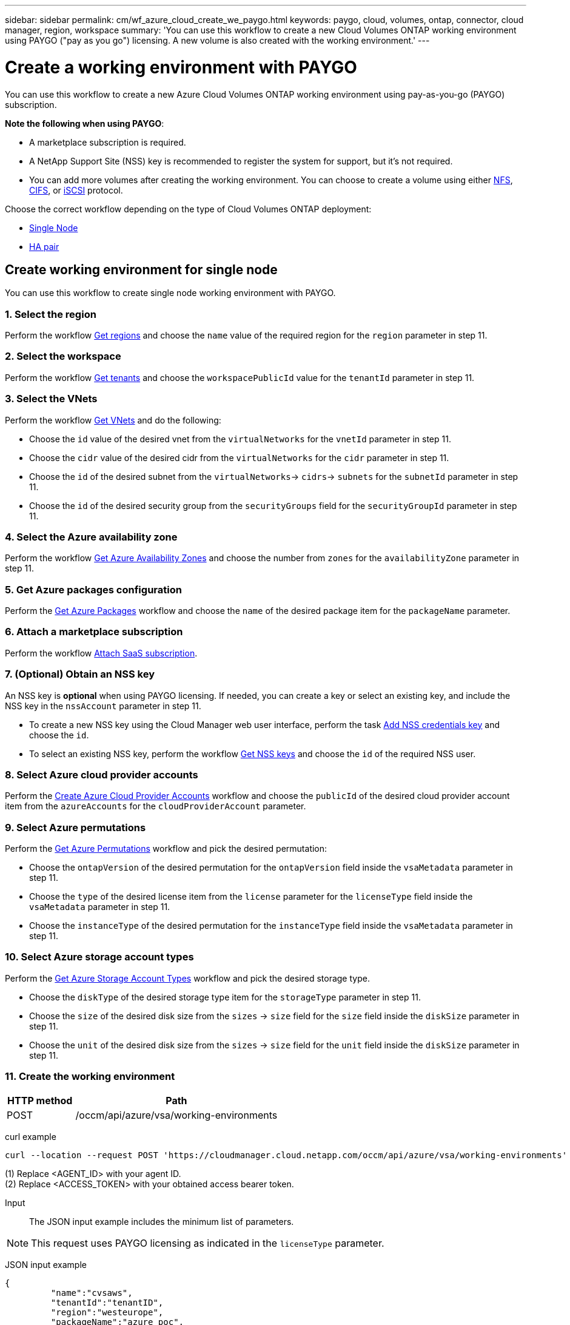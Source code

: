 ---
sidebar: sidebar
permalink: cm/wf_azure_cloud_create_we_paygo.html
keywords: paygo, cloud, volumes, ontap, connector, cloud manager, region, workspace
summary: 'You can use this workflow to create a new Cloud Volumes ONTAP working environment using PAYGO ("pay as you go") licensing. A new volume is also created with the working environment.'
---

= Create a working environment with PAYGO
:hardbreaks:
:nofooter:
:icons: font
:linkattrs:
:imagesdir: ./media/

[.lead]
You can use this workflow to create a new Azure Cloud Volumes ONTAP working environment using pay-as-you-go (PAYGO) subscription.

=====
*Note the following when using PAYGO*:

* A marketplace subscription is required.
* A NetApp Support Site (NSS) key is recommended to register the system for support, but it's not required.
* You can add more volumes after creating the working environment. You can choose to create a volume using either link:wf_azure_ontap_create_vol_nfs.html[NFS], link:wf_azure_ontap_create_vol_cifs.html[CIFS], or link:wf_azure_ontap_create_vol_iscsi.html[iSCSI] protocol.
=====

Choose the correct workflow depending on the type of Cloud Volumes ONTAP deployment:

* <<Create working environment for single node, Single Node>>
* <<Create working environment for high availability pair, HA pair>>

== Create working environment for single node
You can use this workflow to create single node working environment with PAYGO.

=== 1. Select the region

Perform the workflow link:wf_azure_cloud_md_get_regions.html#get-azure-regions-for-single-node[Get regions] and choose the `name` value of the required region for the `region` parameter in step 11.

=== 2. Select the workspace

Perform the workflow link:wf_common_identity_get_tenants.html[Get tenants] and choose the `workspacePublicId` value for the `tenantId` parameter in step 11.

=== 3. Select the VNets

Perform the workflow link:wf_azure_cloud_md_get_vnets.html#get-azure-vnets-for-single-node[Get VNets] and do the following:

* Choose the `id` value of the desired vnet from the `virtualNetworks` for the `vnetId` parameter in step 11.
*	Choose the `cidr` value of the desired cidr from the `virtualNetworks` for the `cidr` parameter in step 11.
* Choose the `id` of the desired subnet from the `virtualNetworks`-> `cidrs`-> `subnets` for the `subnetId` parameter in step 11.
*	Choose the `id` of the desired security group from the `securityGroups` field for the `securityGroupId` parameter in step 11.


=== 4. Select the Azure availability zone

Perform the workflow link:wf_azure_cloud_md_get_availability_zones.html#get-availability-zones-for-single-node[Get Azure Availability Zones] and choose the number from `zones` for the `availabilityZone` parameter in step 11.

=== 5. Get Azure packages configuration

Perform the link:wf_azure_cloud_md_get_packages.html#get-packages-for-single-node[Get Azure Packages] workflow and choose the `name` of the desired package item for the `packageName` parameter.

=== 6. Attach a marketplace subscription

Perform the workflow link:wf_common_occm_attach_subscription.html[Attach SaaS subscription].

=== 7. (Optional) Obtain an NSS key

An NSS key is *optional* when using PAYGO licensing. If needed, you can create a key or select an existing key, and include the NSS key in the `nssAccount` parameter in step 11.

* To create a new NSS key using the Cloud Manager web user interface, perform the task link:get_nss_key.html[Add NSS credentials key] and choose the `id`.

* To select an existing NSS key, perform the workflow link:wf_common_identity_get_nss_keys.html[Get NSS keys] and choose the `id` of the required NSS user.

=== 8. Select Azure cloud provider accounts

Perform the link:wf_azure_cloud_md_create_account.html[Create Azure Cloud Provider Accounts] workflow and choose the `publicId` of the desired cloud provider account item from the `azureAccounts` for the `cloudProviderAccount` parameter.

=== 9. Select Azure permutations

Perform the link:wf_azure_cloud_md_get_permutations.html#get-permutations-for-single-node[Get Azure Permutations] workflow and pick the desired permutation:

*	Choose the `ontapVersion` of the desired permutation for the `ontapVersion` field inside the `vsaMetadata` parameter  in step 11.
*	Choose the `type` of the desired license item from the  `license` parameter for the `licenseType` field inside the `vsaMetadata` parameter in step 11.
*	Choose the `instanceType` of the desired permutation for the `instanceType` field inside the `vsaMetadata` parameter in step 11.

=== 10. Select Azure storage account types

Perform the link:wf_azure_cloud_md_get_storage_account_types.html#get-azure-storage-account-types-for-single-node[Get Azure Storage Account Types] workflow and pick the desired storage type.

*	Choose the `diskType` of the desired storage type item for the `storageType` parameter in step 11.
*	Choose the `size` of the desired disk size from the `sizes` -> `size` field for the `size` field inside the `diskSize` parameter in step 11.
*	Choose the `unit` of the desired disk size from the `sizes` -> `size` field for the `unit` field inside the `diskSize` parameter in step 11.

=== 11. Create the working environment

[cols="25,75"*,options="header"]
|===
|HTTP method
|Path
|POST
|/occm/api/azure/vsa/working-environments
|===

curl example::
[source,curl]
----
curl --location --request POST 'https://cloudmanager.cloud.netapp.com/occm/api/azure/vsa/working-environments' --header 'x-agent-id: <AGENT_ID>' //<1> --header 'Authorization: Bearer <ACCESS_TOKEN>' //<2> ---header 'Content-Type: application/json' --d @JSONinput
----
=====
(1) Replace <AGENT_ID> with your agent ID.
(2) Replace <ACCESS_TOKEN> with your obtained access bearer token.
=====

Input::

The JSON input example includes the minimum list of parameters.

[NOTE]
This request uses PAYGO licensing as indicated in the `licenseType` parameter.

JSON input example::
[source,json]
{
	 "name":"cvsaws",
	 "tenantId":"tenantID",
	 "region":"westeurope",
	 "packageName":"azure_poc",
	 "dataEncryptionType":"AZURE",
	 "vsaMetadata":{
		 "ontapVersion":"ONTAP-9.10.0.T1.azure",
		 "licenseType":"azure-cot-explore-paygo",
		 "instanceType":"Standard_DS3_v2"
	},
	 "writingSpeedState":"NORMAL",
	 "subnetId":"/subscriptions/x000xx00-0x00-0000-000x/resourceGroups/occm_group_westeurope/providers/Microsoft.Network/virtualNetworks/Vnet1/subnets/Subnet2",
	 "svmPassword":"Netapp123",
	 "vnetId":"/subscriptions/x000xx00-0x00-0000-000x/resourceGroups/occm_group_westeurope/providers/Microsoft.Network/virtualNetworks/Vnet1",
	 "cidr":"10.0.0.0/16",
	 "ontapEncryptionParameters":null,
	 "securityGroupId":"/subscriptions/x000xx00-0x00-0000-000x/resourceGroups/Cloud-Compliance-1nThiJkG05ZgcyucIJvCSbtBdpVnK-2020894989899/providers/Microsoft.Network/networkSecurityGroups/Cloud-Compliance-1nTxxxtkG05ZgcxxxxxxXXXXXX-2000000000000000",
	 "skipSnapshots":false,
	 "diskSize":{
		 "size":500,
		 "unit":"GB",
		 "_identifier":"500 GB"
	},
	 "storageType":"Premium_LRS",
	 "azureTags":[],
	 "subscriptionId":"x000xx00-0x00-0000-000x",
	 "cloudProviderAccount":"ManagedServiceIdentity",
	 "backupVolumesToCbs":false,
	 "enableCompliance":false,
	 "enableMonitoring":false,
	 "availabilityZone":1,
	 "allowDeployInExistingRg":true,
	 "resourceGroup":"occm_group_westeurope"
}


Output::

The JSON output example includes an example of the `VsaWorkingEnvironmentResponse`.

JSON output example::
[source,json]
{
    "publicId": "VsaWorkingEnvironment-uFPaNkrv",
    "name": "Azure123",
    "tenantId": "tenantID",
    "svmName": "svm_Azure123",
    "creatorUserEmail": "user_mail",
    "status": null,
    "providerProperties": null,
    "reservedSize": null,
    "clusterProperties": null,
    "ontapClusterProperties": null,
    "cloudProviderName": "Azure",
    "snapshotPolicies": null,
    "actionsRequired": null,
    "activeActions": null,
    "replicationProperties": null,
    "schedules": null,
    "svms": null,
    "workingEnvironmentType": "VSA",
    "supportRegistrationProperties": null,
    "supportRegistrationInformation": null,
    "capacityFeatures": null,
    "encryptionProperties": null,
    "supportedFeatures": null,
    "isHA": false,
    "haProperties": null,
    "k8sProperties": null,
    "fpolicyProperties": null,
    "saasProperties": null,
    "cbsProperties": null,
    "complianceProperties": null,
    "monitoringProperties": null
}

== Create working environment for high availability pair
You can use this workflow to create an HA working environment with PAYGO.

=== 1. Select the region

Perform the workflow link:wf_azure_cloud_md_get_regions.html#get-azure-regions-for-high-availability-pair[Get regions] and choose the `name` value of the required region for the `region` parameter in step 11.

=== 2. Select the workspace

Perform the workflow link:wf_common_identity_get_tenants.html[Get tenants] and choose the `workspacePublicId` value for the `tenantId` parameter in step 11.

=== 3. Select the VNets

Perform the workflow link:wf_azure_cloud_md_get_vnets.html#get-azure-vnets-for-high-availability-pair[Get VNets] and do the following:

* Choose the `id` value of the desired vnet from the `virtualNetworks` for the `vnetId` parameter in step 11.
*	Choose the `cidr` value of the desired cidr from the `virtualNetworks` for the `cidr` parameter in step 11.
* Choose the `id` of the desired subnet from the `virtualNetworks`-> `cidrs`-> `subnets` for the `subnetId` parameter in step 11.
*	Choose the `id` of the desired security group from the `securityGroups` field for the `securityGroupId` parameter in step 11.


=== 4. Select the Azure availability zone

Perform the workflow link:wf_azure_cloud_md_get_availability_zones.html#get-availability-zones-for-high-availability-pair[Get Azure Availability Zones] and choose the number from `zones` for the `availabilityZone` parameter in step 11.

=== 5. Get Azure packages configuration

Perform the link:wf_azure_cloud_md_get_packages.html#get-packages-for-high-availability-pair[Get Azure Packages] workflow and choose the `name` of the desired package item for the `packageName` parameter.

=== 6. Attach a marketplace subscription

Perform the workflow link:wf_common_occm_attach_subscription.html[Attach SaaS subscription].

=== 7. (Optional) Obtain an NSS key

An NSS key is *optional* when using PAYGO licensing. If needed, you can create a key or select an existing key, and include the NSS key in the `nssAccount` parameter in step 11.

* To create a new NSS key using the Cloud Manager web user interface, perform the task link:get_nss_key.html[Add NSS credentials key] and choose the `id`.

* To select an existing NSS key, perform the workflow link:wf_common_identity_get_nss_keys.html[Get NSS keys] and choose the `id` of the required NSS user.

=== 8. Select Azure cloud provider accounts

Perform the link:wf_azure_cloud_md_create_account.html[Create Azure Cloud Provider Accounts] workflow and choose the `publicId` of the desired cloud provider account item from the `azureAccounts` for the `cloudProviderAccount` parameter.

=== 9. Select Azure permutations

Perform the link:wf_azure_cloud_md_get_permutations.html#get-permutations-for-high-availability-pair[Get Azure Permutations] workflow and pick the desired permutation:

*	Choose the `ontapVersion` of the desired permutation for the `ontapVersion` field inside the `vsaMetadata` parameter  in step 11.
*	Choose the `type` of the desired license item from the  `license` parameter for the `licenseType` field inside the `vsaMetadata` parameter in step 11.
*	Choose the `instanceType` of the desired permutation for the `instanceType` field inside the `vsaMetadata` parameter in step 11.

=== 10. Select Azure storage account types

Perform the link:wf_azure_cloud_md_get_storage_account_types.html#get-azure-storage-account-types-for-high-availability-pair[Get Azure Storage Account Types] workflow and pick the desired storage type.

*	Choose the `diskType` of the desired storage type item for the `storageType` parameter in step 11.
*	Choose the `size` of the desired disk size from the `sizes` -> `size` field for the `size` field inside the `diskSize` parameter in step 11.
*	Choose the `unit` of the desired disk size from the `sizes` -> `size` field for the `unit` field inside the `diskSize` parameter in step 11.

=== 11. Create the working environment

[cols="25,75"*,options="header"]
|===
|HTTP method
|Path
|POST
|/occm/api/azure/ha/working-environments
|===

curl example::
[source,curl]
----
curl --location --request POST 'https://cloudmanager.cloud.netapp.com/occm/api/azure/ha/working-environments' --header 'x-agent-id: <AGENT_ID>' //<1> --header 'Authorization: Bearer <ACCESS_TOKEN>' //<2> ---header 'Content-Type: application/json' --d @JSONinput
----
=====
(1) Replace <AGENT_ID> with your agent ID.
(2) Replace <ACCESS_TOKEN> with your obtained access bearer token.
=====

Input::

The JSON input example includes the minimum list of parameters.

[NOTE]
This request uses PAYGO licensing as indicated in the `licenseType` parameter.

JSON input example::
[source,json]
{
   "name":"ranukazure12",
   "volume":{
      "exportPolicyInfo":{
         "policyType":"custom",
         "ips":[
            "10.0.0.0/16"
         ],
         "nfsVersion":[
            "nfs3",
            "nfs4"
         ]
      },
      "snapshotPolicyName":"default",
      "name":"ranukvol12",
      "enableThinProvisioning":true,
      "enableDeduplication":true,
      "enableCompression":true,
      "size":{
         "size":100,
         "unit":"GB"
      },
      "tieringPolicy":"auto"
   },
   "tenantId":"tenantIDgoeshere",
   "region":"westeurope",
   "packageName":"azure_ha_standard",
   "dataEncryptionType":"AZURE",
   "capacityTier":"Blob",
   "vsaMetadata":{
      "ontapVersion":"ONTAP-9.10.1X7.T1.azureha",
      "licenseType":"azure-ha-cot-standard-paygo",
      "instanceType":"Standard_DS4_v2"
   },
   "writingSpeedState":"NORMAL",
   "subnetId":"/subscriptions/x000xx00-0x00-0000-000x
/resourceGroups/occm_group_westeurope/providers/Microsoft.Network/virtualNetworks/Vnet1/subnets/Subnet2",
   "svmPassword":"password",
   "vnetId":"/subscriptions/x000xx00-0x00-0000-000x/resourceGroups
/occm_group_westeurope/providers/Microsoft.Network/virtualNetworks/Vnet1",
   "cidr":"10.0.0.0/16",
   "ontapEncryptionParameters":null,
   "skipSnapshots":false,
   "diskSize":{
      "size":1,
      "unit":"TB",
      "_identifier":"1 TB"
   },
   "storageType":"Premium_LRS",
   "azureTags":[],
   "subscriptionId":"x000xx00-0x00-0000-000x",
   "cloudProviderAccount":"ManagedServiceIdentity",
   "backupVolumesToCbs":true,
   "enableCompliance":true,
   "enableMonitoring":true,
   "availabilityZone":null,
   "resourceGroup":"ranukazure12-rg"
}

Output::

The JSON output example includes an example of the `VsaWorkingEnvironmentResponse`.

JSON output example::
[source,json]
{
   "publicId":"VsaWorkingEnvironment-1m76JaRt",
   "name":"ranukazure12",
   "tenantId":"tenantID",
   "svmName":"svm_ranukazure12",
   "creatorUserEmail":"user_email",
   "status":null,
   "providerProperties":null,
   "reservedSize":null,
   "clusterProperties":null,
   "ontapClusterProperties":null,
   "cloudProviderName":"Azure",
   "snapshotPolicies":null,
   "actionsRequired":null,
   "activeActions":null,
   "replicationProperties":null,
   "schedules":null,
   "svms":null,
   "workingEnvironmentType":"VSA",
   "supportRegistrationProperties":null,
   "supportRegistrationInformation":null,
   "capacityFeatures":null,
   "encryptionProperties":null,
   "supportedFeatures":null,
   "isHA":true,
   "haProperties":null,
   "fpolicyProperties":null,
   "saasProperties":null,
   "cbsProperties":null,
   "complianceProperties":null,
   "monitoringProperties":null,
   "licensesInformation":null
}
